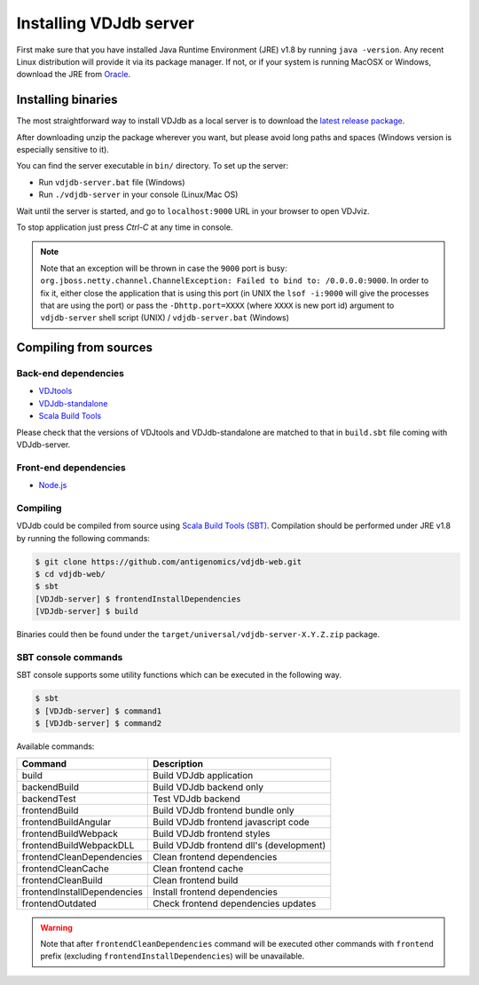 .. _install:

Installing VDJdb server
-----------------------

First make sure that you have installed Java Runtime Environment (JRE) v1.8 by running
``java -version``.  Any recent Linux distribution will provide it via its
package manager.  If not, or if your system is running MacOSX or Windows,
download the JRE from `Oracle <http://java.com/en/download/>`__.

Installing binaries
^^^^^^^^^^^^^^^^^^^

The most straightforward way to install VDJdb as a local server
is to download the `latest release package <https://github.com/antigenomics/vdjdb-web/releases/latest>`__.

After downloading unzip the package wherever you want, but please avoid long paths and spaces (Windows version is especially sensitive to it).

You can find the server executable in ``bin/`` directory. To set up the server:

- Run ``vdjdb-server.bat`` file (Windows)
- Run ``./vdjdb-server`` in your console (Linux/Mac OS)

Wait until the server is started, and go to ``localhost:9000`` URL in your browser to open VDJviz.

To stop application just press `Ctrl-C` at any time in console.

.. note::

	Note that an exception will be thrown in case the ``9000`` port is busy: ``org.jboss.netty.channel.ChannelException: Failed to bind to: /0.0.0.0:9000``.
	In order to fix it, either close the application that is using this port (in UNIX the ``lsof -i:9000``
	will give the processes that are using the port)
	or pass the ``-Dhttp.port=XXXX`` (where ``XXXX`` is new port id) argument to ``vdjdb-server`` shell script (UNIX) / ``vdjdb-server.bat`` (Windows)

Compiling from sources
^^^^^^^^^^^^^^^^^^^^^^

Back-end dependencies
"""""""""""""""""""""

* `VDJtools <https://github.com/mikessh/vdjtools>`__
* `VDJdb-standalone <https://github.com/antigenomics/vdjdb-standalone>`__
* `Scala Build Tools <https://www.scala-sbt.org/>`__

Please check that the versions of VDJtools and VDJdb-standalone are matched to that in ``build.sbt`` file coming with VDJdb-server.

Front-end dependencies
""""""""""""""""""""""

* `Node.js <https://nodejs.org/en/>`__

Compiling
"""""""""

VDJdb could be compiled from source using `Scala Build Tools (SBT) <https://www.scala-sbt.org/>`__.
Compilation should be performed under JRE v1.8 by running the following commands:

.. code-block:: console

    $ git clone https://github.com/antigenomics/vdjdb-web.git
    $ cd vdjdb-web/
    $ sbt
    [VDJdb-server] $ frontendInstallDependencies
    [VDJdb-server] $ build

Binaries could then be found under the ``target/universal/vdjdb-server-X.Y.Z.zip`` package.

SBT console commands
""""""""""""""""""""

SBT console supports some utility functions which can be executed in the following way.

.. code-block:: console

   $ sbt
   $ [VDJdb-server] $ command1
   $ [VDJdb-server] $ command2

Available commands:

+--------------------------------------+-----------------------------------------+
| Command                              | Description                             |
+======================================+=========================================+
| build                                | Build VDJdb application                 |
+--------------------------------------+-----------------------------------------+
| backendBuild                         | Build VDJdb backend only                |
+--------------------------------------+-----------------------------------------+
| backendTest                          | Test VDJdb backend                      |
+--------------------------------------+-----------------------------------------+
| frontendBuild                        | Build VDJdb frontend bundle only        |
+--------------------------------------+-----------------------------------------+
| frontendBuildAngular                 | Build VDJdb frontend javascript code    |
+--------------------------------------+-----------------------------------------+
| frontendBuildWebpack                 | Build VDJdb frontend styles             |
+--------------------------------------+-----------------------------------------+
| frontendBuildWebpackDLL              | Build VDJdb frontend dll's (development)|
+--------------------------------------+-----------------------------------------+
| frontendCleanDependencies            | Clean frontend dependencies             |
+--------------------------------------+-----------------------------------------+
| frontendCleanCache                   | Clean frontend cache                    |
+--------------------------------------+-----------------------------------------+
| frontendCleanBuild                   | Clean frontend build                    |
+--------------------------------------+-----------------------------------------+
| frontendInstallDependencies          | Install frontend dependencies           |
+--------------------------------------+-----------------------------------------+
| frontendOutdated                     | Check frontend dependencies updates     |
+--------------------------------------+-----------------------------------------+

.. warning::

   Note that after ``frontendCleanDependencies`` command will be executed other commands with ``frontend`` prefix (excluding ``frontendInstallDependencies``) will be unavailable.